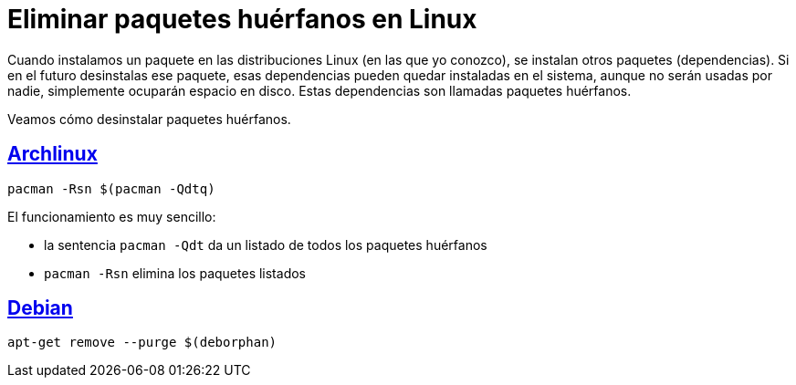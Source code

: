 = Eliminar paquetes huérfanos en Linux
:date: 2012-10-02 13:30:02
:description: Cómo eliminar los paquetes que se han instalado automáticamente y que ya no se utilizan
:lang: es
:keywords: Linux, Archlinux, Debian, Tips and Tricks
:archlinux: https://archlinux.org/[Archlinux,window=_blank]
:debian: https://debian.org/[Debian,window=_blank]

Cuando instalamos un paquete en las distribuciones Linux (en las que yo conozco), se instalan otros paquetes (dependencias). Si en el futuro desinstalas ese paquete, esas dependencias pueden quedar instaladas en el sistema, aunque no serán usadas por nadie, simplemente ocuparán espacio en disco. Estas dependencias son llamadas paquetes huérfanos.

Veamos cómo desinstalar paquetes huérfanos.

== {archlinux}

[source,bash]
----
pacman -Rsn $(pacman -Qdtq)
----

El funcionamiento es muy sencillo:

* la sentencia `+pacman -Qdt+` da un listado de todos los paquetes huérfanos
* `pacman -Rsn` elimina los paquetes listados

== {debian}

[source,bash]
----
apt-get remove --purge $(deborphan)
----
